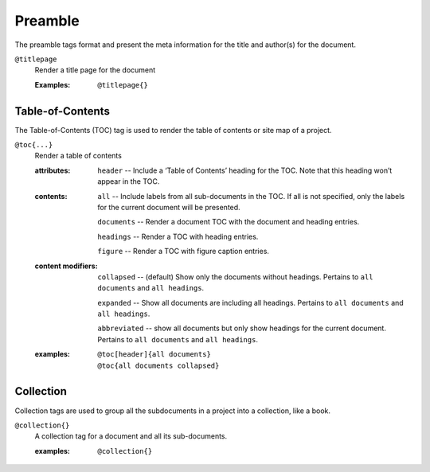 Preamble
========

The preamble tags format and present the meta information for the
title and author(s) for the document.

``@titlepage``
  Render a title page for the document
  
  :Examples:

     ::
        
        @titlepage{}

Table-of-Contents
-----------------

The Table-of-Contents (TOC) tag is used to render the table of
contents or site map of a project.

``@toc{...}``
    Render a table of contents

    .. index::
        single: tags; @toc

    :attributes:

        ``header`` -- Include a ‘Table of Contents’ heading for the
        TOC. Note that this heading won’t appear in the TOC.

    :contents:

        ``all`` -- Include labels from all sub-documents in the
        TOC. If all is not specified, only the labels for the current
        document will be presented.
        
        ``documents`` -- Render a document TOC with the document and
        heading entries.
        
        ``headings`` -- Render a TOC with heading entries.

        ``figure`` -- Render a TOC with figure caption entries.

    :content modifiers:

        ``collapsed`` -- (default) Show only the documents without
        headings. Pertains to ``all documents`` and ``all headings``.
        
        ``expanded`` -- Show all documents are including all
        headings. Pertains to ``all documents`` and ``all headings``.

        ``abbreviated`` -- show all documents but only show headings
        for the current document. Pertains to ``all documents`` and
        ``all headings``.

    :examples:

       ::

          @toc[header]{all documents}
          @toc{all documents collapsed}

Collection
----------

Collection tags are used to group all the subdocuments in a project
into a collection, like a book.

``@collection{}``
    A collection tag for a document and all its sub-documents.

    .. index::
       single: tags; @collection

    :examples:

       ::

          @collection{}
